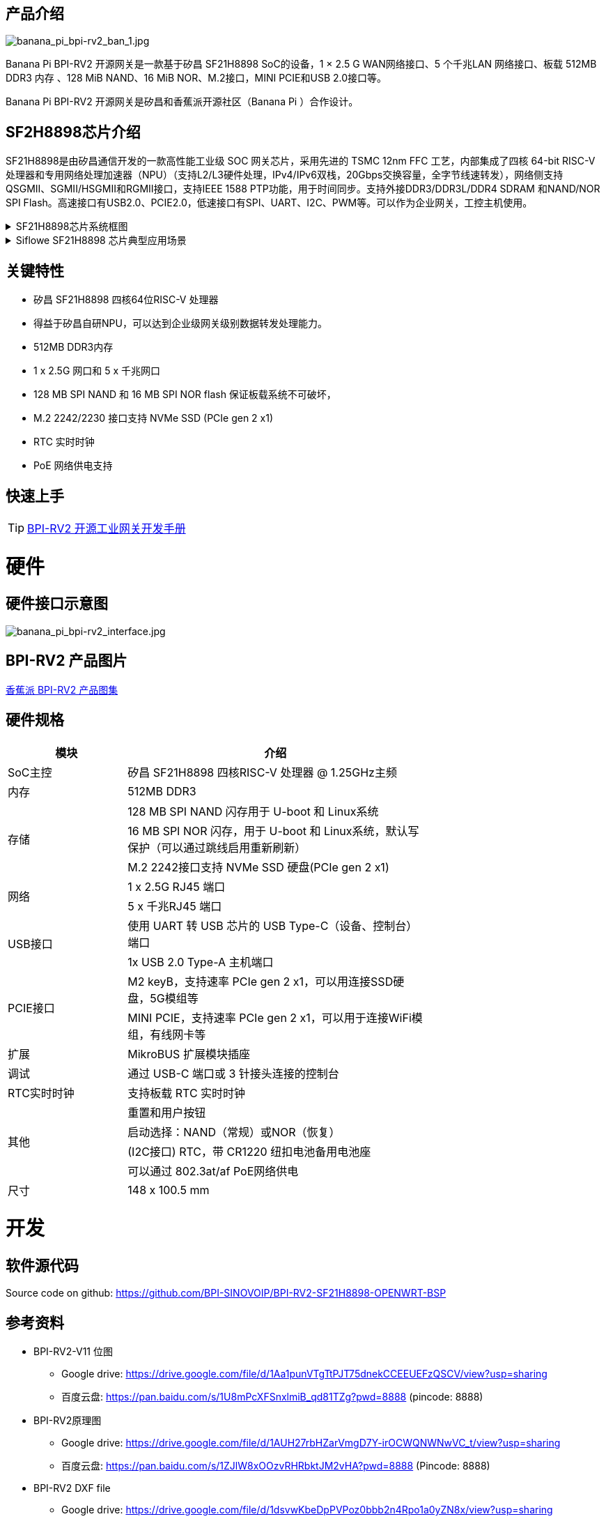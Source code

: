 == 产品介绍

image::/bpi-rv2/banana_pi_bpi-rv2_ban_1.jpg[banana_pi_bpi-rv2_ban_1.jpg]

Banana Pi BPI-RV2 开源网关是⼀款基于矽昌 SF21H8898 SoC的设备，1 × 2.5 G WAN⽹络接⼝、5 个千兆LAN ⽹络接⼝、板载
512MB DDR3 内存 、128 MiB NAND、16 MiB NOR、M.2接⼝，MINI PCIE和USB 2.0接⼝等。

Banana Pi BPI-RV2 开源网关是矽昌和⾹蕉派开源社区（Banana Pi ）合作设计。

== SF2H8898芯⽚介绍 

SF21H8898是由矽昌通信开发的一款高性能工业级 SOC 网关芯片，采用先进的 TSMC 12nm FFC 工艺，内部集成了四核
64-bit RISC-V 处理器和专用网络处理加速器（NPU）（⽀持L2/L3硬件处理，IPv4/IPv6双栈，20Gbps交换容量，全字节线速转发），⽹络侧⽀持QSGMII、SGMII/HSGMII和RGMII接⼝，⽀持IEEE 1588 PTP功能，⽤于时间同步。⽀持外接DDR3/DDR3L/DDR4 SDRAM 和NAND/NOR SPI Flash。⾼速接⼝有USB2.0、PCIE2.0，低速接⼝有SPI、UART、I2C、PWM等。可以作为企业⽹关，⼯控主机使⽤。

.SF21H8898芯片系统框图
[%collapsible]
====

image::/bpi-rv2/h8898_chip.png[h8898_chip.png]
====

.Siflowe SF21H8898 芯片典型应用场景
[%collapsible]
====
image::/bpi-rv2/h8898_type_use.png[h8898_type_use.png]
====

== 关键特性
* 矽昌 SF21H8898 四核64位RISC-V 处理器 
* 得益于矽昌自研NPU，可以达到企业级⽹关级别数据转发处理能⼒。
* 512MB DDR3内存
* 1 x 2.5G ⽹⼝和 5 x 千兆⽹⼝
* 128 MB SPI NAND 和 16 MB SPI NOR flash 保证板载系统不可破坏，
* M.2 2242/2230 接⼝⽀持 NVMe SSD (PCIe gen 2 x1)
* RTC 实时时钟
* PoE ⽹络供电⽀持

== 快速上手

TIP: link:/zh/BPI-RV2/GettingStarted_BPI-RV2[BPI-RV2 开源工业网关开发手册]

= 硬件

== 硬件接口示意图

image::/bpi-rv2/banana_pi_bpi-rv2_interface.jpg[banana_pi_bpi-rv2_interface.jpg]

== BPI-RV2 产品图片

link:/en/BPI-RV2/Photo_BPI-RV2[香蕉派 BPI-RV2 产品图集]

== 硬件规格
[options="header",cols="2,5",width="70%"]
|=====
|模块 |介绍
|SoC主控 |矽昌 SF21H8898 四核RISC-V 处理器 @ 1.25GHz主频
|内存 |512MB DDR3
.3+|存储 |128 MB SPI NAND 闪存⽤于 U-boot 和 Linux系统
|16 MB SPI NOR 闪存，⽤于 U-boot 和 Linux系统，默认写保护（可以通过跳线启⽤重新刷新）
|M.2 2242接⼝⽀持 NVMe SSD 硬盘(PCIe gen 2 x1)
.2+|⽹络 |1 x 2.5G RJ45 端⼝
|5 x 千兆RJ45 端⼝
.2+|USB接⼝ |使⽤ UART 转 USB 芯⽚的 USB Type-C（设备、控制台）端⼝
|1x USB 2.0 Type-A 主机端⼝
.2+|PCIE接⼝ |M2 keyB，⽀持速率 PCIe gen 2 x1，可以⽤连接SSD硬盘，5G模组等
|MINI PCIE，⽀持速率 PCIe gen 2 x1，可以⽤于连接WiFi模组，有线⽹卡等
|扩展| MikroBUS 扩展模块插座
|调试| 通过 USB-C 端⼝或 3 针接头连接的控制台
|RTC实时时钟| ⽀持板载 RTC 实时时钟
.4+|其他 |重置和⽤户按钮
|启动选择：NAND（常规）或NOR（恢复）
|(I2C接⼝) RTC，带 CR1220 纽扣电池备⽤电池座
|可以通过 802.3at/af PoE⽹络供电
|尺⼨| 148 x 100.5 mm
|=====

= 开发

== 软件源代码

Source code on github: https://github.com/BPI-SINOVOIP/BPI-RV2-SF21H8898-OPENWRT-BSP

== 参考资料

* BPI-RV2-V11 位图
 ** Google drive:
 https://drive.google.com/file/d/1Aa1punVTgTtPJT75dnekCCEEUEFzQSCV/view?usp=sharing
 ** 百度云盘:
 https://pan.baidu.com/s/1U8mPcXFSnxlmiB_qd81TZg?pwd=8888 (pincode: 8888)
 
 
* BPI-RV2原理图
** Google drive:
https://drive.google.com/file/d/1AUH27rbHZarVmgD7Y-irOCWQNWNwVC_t/view?usp=sharing
** 百度云盘:
 https://pan.baidu.com/s/1ZJlW8xOOzvRHRbktJM2vHA?pwd=8888 (Pincode: 8888)

* BPI-RV2 DXF file
** Google drive: https://drive.google.com/file/d/1dsvwKbeDpPVPoz0bbb2n4Rpo1a0yZN8x/view?usp=sharing

** Baidu云盘: https://pan.baidu.com/s/19OnUj3bEN9saLANb9LIxIQ?pwd=8888 (pinoode): 8888 

* 矽昌通信Siflowe SF21H8898 芯片规格书
** Google drive:  https://drive.google.com/file/d/1BVvNwteQebjtbWdKuvHRDl12ohuWtIpZ/view?usp=sharing
** 百度云盘:  https://pan.baidu.com/s/1d1V4fodomJYZRdPHk9-Qrw?pwd=8888 (pincode: 8888)


= 配件

== 外壳 

image::/bpi-rv2/banana_pi_bpi-rv2_case_3.jpg[banana_pi_bpi-rv2_case_3.jpg]

= 系统镜像
== OpenWrt

=== openwrt-siflower-sf21h8898-bpi-rv2-nand-squashfs-fullflash.img
** 百度云盘:  
https://pan.baidu.com/s/1iMbPKkwKE8es1hW1Zy6AGg?pwd=8888 (pincode:8888)

** Google硬盘: 
https://drive.google.com/file/d/1Szv0ARqT30inLvEWdtbdD-EcZanYq3Rp/view?usp=sharing

=== Openwrt-siflower-sf21h8898-bpi-rv2-nand-squashfs-sysupgrade.bin

** 百度云盘: 
https://pan.baidu.com/s/1LL1mbWxmWMhUYw_-db9pMw?pwd=8888 (pincode:8888)

** Google 硬盘: https://drive.google.com/file/d/1K2CJ0Uco6LmCNopPUk5Qn8fcHV5NQXmY/view?usp=sharing

= 快速购买

WARNING: SINOVOIP 速卖通店铺: https://www.aliexpress.com/item/3256808648294805.html?gatewayAdapt=4itemAdapt

WARNING: Bipai 速卖通店铺: https://www.aliexpress.com/item/3256808648467727.html?gatewayAdapt=4itemAdapt

WARNING: 淘宝店铺: https://item.taobao.com/item.htm?id=911397743956&spm=a213gs.v2success.0.0.4f2348313LU7Ma

WARNING: BPI-RV2外壳 SINOVOIP 速卖通：
https://www.aliexpress.com/item/1005009130374990.html

WARNING: BPI-RV2外壳 BIPAI 速卖通：
https://www.aliexpress.com/item/1005009130612951.html

WARNING: BPI-RV2外壳淘宝店铺：
https://item.taobao.com/item.htm?id=828591909710&spm=a213gs.v2success.0.0.41b74831L8aQQs

WARNING: OEM&ODM,请联系: judyhuang@banana-pi.com

